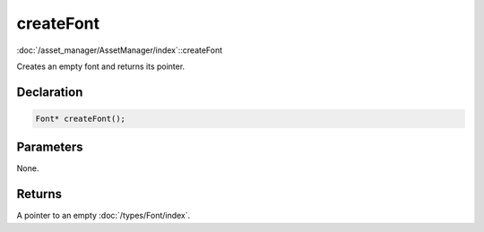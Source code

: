 createFont
==========

:doc:`/asset_manager/AssetManager/index`::createFont

Creates an empty font and returns its pointer.

Declaration
-----------

.. code-block:: cpp

	Font* createFont();

Parameters
----------

None.

Returns
-------

A pointer to an empty :doc:`/types/Font/index`.